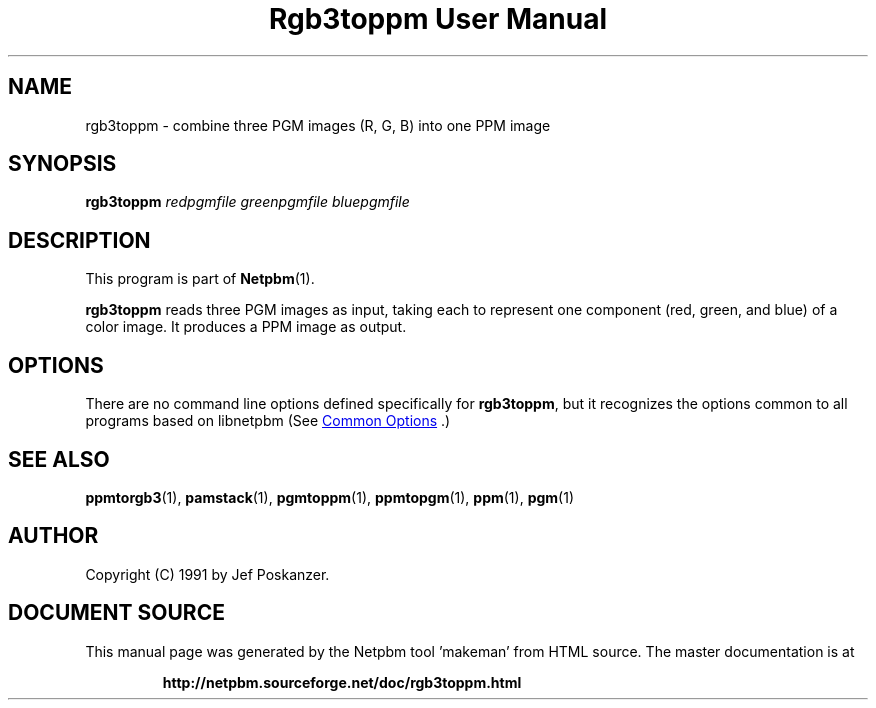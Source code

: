 \
.\" This man page was generated by the Netpbm tool 'makeman' from HTML source.
.\" Do not hand-hack it!  If you have bug fixes or improvements, please find
.\" the corresponding HTML page on the Netpbm website, generate a patch
.\" against that, and send it to the Netpbm maintainer.
.TH "Rgb3toppm User Manual" 1 "15 February 1990" "netpbm documentation"

.SH NAME

rgb3toppm - combine three PGM images (R, G, B) into one PPM image

.UN synopsis
.SH SYNOPSIS

\fBrgb3toppm\fP \fIredpgmfile\fP \fIgreenpgmfile\fP  \fIbluepgmfile\fP

.UN description
.SH DESCRIPTION
.PP
This program is part of
.BR "Netpbm" (1)\c
\&.
.PP
\fBrgb3toppm\fP reads three PGM images as input, taking each to
represent one component (red, green, and blue) of a color image.  It
produces a PPM image as output.

.UN options
.SH OPTIONS
.PP
There are no command line options defined specifically
for \fBrgb3toppm\fP, but it recognizes the options common to all
programs based on libnetpbm (See 
.UR index.html#commonoptions
 Common Options
.UE
\&.)

.UN seealso
.SH SEE ALSO
.BR "ppmtorgb3" (1)\c
\&, 
.BR "pamstack" (1)\c
\&, 
.BR "pgmtoppm" (1)\c
\&, 
.BR "ppmtopgm" (1)\c
\&, 
.BR "ppm" (1)\c
\&, 
.BR "pgm" (1)\c
\&

.UN author
.SH AUTHOR

Copyright (C) 1991 by Jef Poskanzer.
.SH DOCUMENT SOURCE
This manual page was generated by the Netpbm tool 'makeman' from HTML
source.  The master documentation is at
.IP
.B http://netpbm.sourceforge.net/doc/rgb3toppm.html
.PP